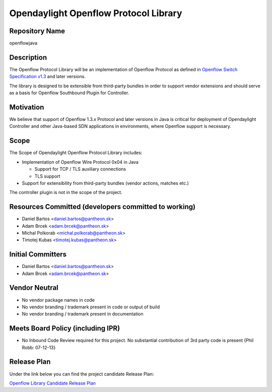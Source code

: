 Opendaylight Openflow Protocol Library
======================================

Repository Name
---------------

openflowjava

Description
-----------

The Openflow Protocol Library will be an implementation of Openflow
Protocol as defined in `Openflow Switch Specification v1.3`_ and later
versions.

The library is designed to be extensible from third-party bundles in
order to support vendor extensions and should serve as a basis for
Openflow Southbound Plugin for Controller.

Motivation
----------

We believe that support of Openflow 1.3.x Protocol and later versions in
Java is critical for deployment of Opendaylight Controller and other
Java-based SDN applications in environments, where Openflow support is
necessary.

Scope
-----

The Scope of Opendaylight Openflow Protocol Library includes:

-  Implementation of Openflow Wire Protocol 0x04 in Java

   -  Support for TCP / TLS auxiliary connections
   -  TLS support

-  Support for extensibility from third-party bundles (vendor actions,
   matches etc.)

The controller plugin is not in the scope of the project.

Resources Committed (developers committed to working)
-----------------------------------------------------

-  Daniel Bartos <daniel.bartos@pantheon.sk>
-  Adam Brcek <adam.brcek@pantheon.sk>
-  Michal Polkorab <michal.polkorab@pantheon.sk>
-  Timotej Kubas <timotej.kubas@pantheon.sk>

Initial Committers
------------------

-  Daniel Bartos <daniel.bartos@pantheon.sk>
-  Adam Brcek <adam.brcek@pantheon.sk>

Vendor Neutral
--------------

-  No vendor package names in code
-  No vendor branding / trademark present in code or output of build
-  No vendor branding / trademark present in documentation

Meets Board Policy (including IPR)
----------------------------------

-  No Inbound Code Review required for this project. No substantial
   contribution of 3rd party code is present {Phil Robb: 07-12-13}

Release Plan
------------

Under the link below you can find the project candidate Release Plan:

`Openflow Library Candidate Release Plan`_

.. _Openflow Switch Specification v1.3: https://www.opennetworking.org/images/stories/downloads/specification/openflow-spec-v1.3.0.pdf
.. _Openflow Library Candidate Release Plan: https://wiki.opendaylight.org/images/3/33/OF_Library_Candidate_Release_Plan.xlsx